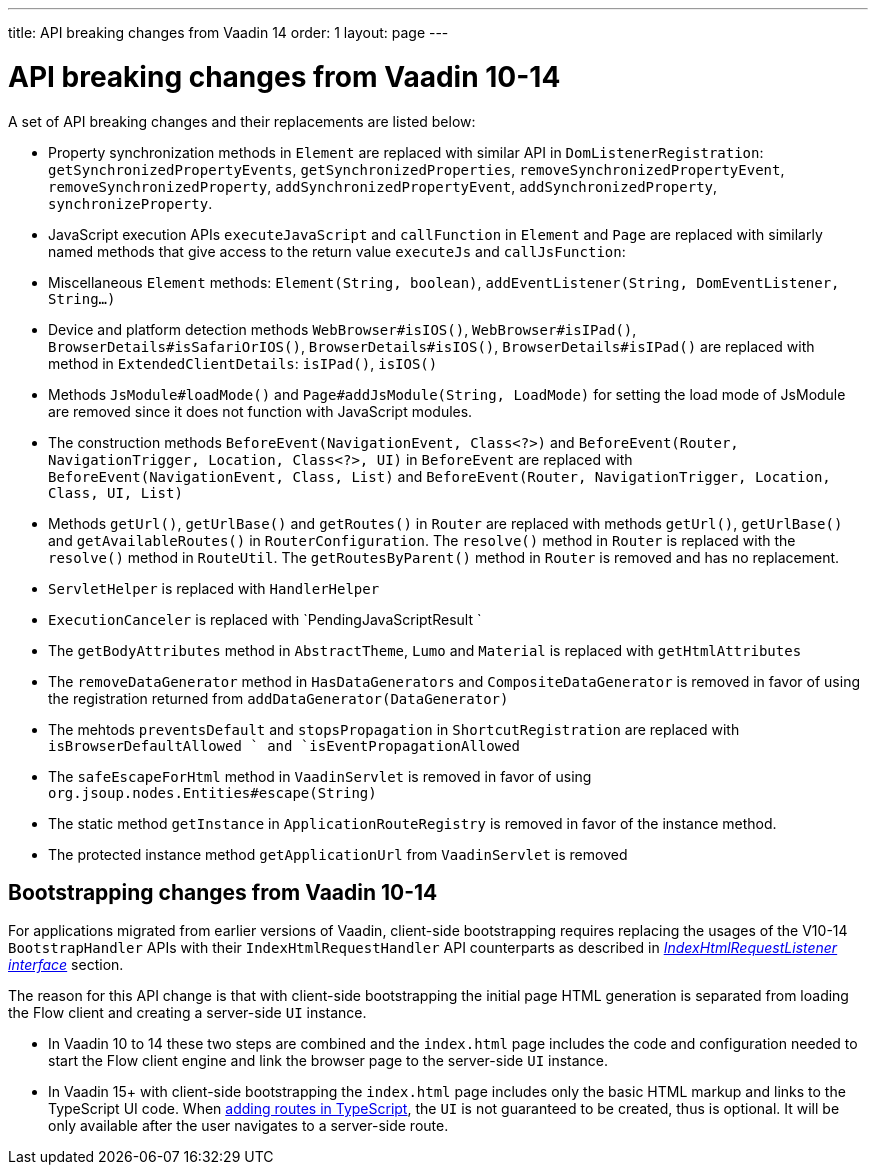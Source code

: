 ---
title: API breaking changes from Vaadin 14
order: 1
layout: page
---

ifdef::env-github[:outfilesuffix: .asciidoc]

= API breaking changes from Vaadin 10-14 [[migrating-from-vaadin-10-14]]
A set of API breaking changes and their replacements are listed below:

- Property synchronization methods in `Element` are replaced with similar API in `DomListenerRegistration`: `getSynchronizedPropertyEvents`, `getSynchronizedProperties`, `removeSynchronizedPropertyEvent`, `removeSynchronizedProperty`, `addSynchronizedPropertyEvent`, `addSynchronizedProperty`,  `synchronizeProperty`.
- JavaScript execution APIs `executeJavaScript` and `callFunction` in `Element` and `Page` are replaced with similarly named methods that give access to the return value `executeJs` and `callJsFunction`: 
- Miscellaneous `Element` methods: `Element(String, boolean)`, `addEventListener(String, DomEventListener, String...)`
- Device and platform detection methods `WebBrowser#isIOS()`, `WebBrowser#isIPad()`, `BrowserDetails#isSafariOrIOS()`, `BrowserDetails#isIOS()`, `BrowserDetails#isIPad()` are replaced with method in `ExtendedClientDetails`: `isIPad()`, `isIOS()`
- Methods `JsModule#loadMode()` and `Page#addJsModule(String, LoadMode)` for setting the load mode of JsModule are removed since it does not function with JavaScript modules.  
- The construction methods `BeforeEvent(NavigationEvent, Class<?>)` and `BeforeEvent(Router, NavigationTrigger, Location, Class<?>, UI)` in `BeforeEvent` are replaced with `BeforeEvent(NavigationEvent, Class, List)` and `BeforeEvent(Router, NavigationTrigger, Location, Class, UI, List)`
-  Methods `getUrl()`, `getUrlBase()` and `getRoutes()` in `Router` are replaced with methods `getUrl()`, `getUrlBase()` and `getAvailableRoutes()` in `RouterConfiguration`. The `resolve()` method in `Router` is replaced with the `resolve()` method in `RouteUtil`. The `getRoutesByParent()` method in `Router` is removed and has no replacement.
- `ServletHelper` is replaced with `HandlerHelper`
- `ExecutionCanceler` is replaced with `PendingJavaScriptResult `
- The `getBodyAttributes` method in `AbstractTheme`, `Lumo` and `Material` is replaced with `getHtmlAttributes`
- The `removeDataGenerator` method in `HasDataGenerators` and `CompositeDataGenerator` is removed in favor of using the registration returned from `addDataGenerator(DataGenerator)`
- The mehtods `preventsDefault` and `stopsPropagation` in `ShortcutRegistration` are replaced with `isBrowserDefaultAllowed ` and `isEventPropagationAllowed`
-  The `safeEscapeForHtml` method in `VaadinServlet` is removed in favor of using `org.jsoup.nodes.Entities#escape(String)`
- The static method `getInstance` in `ApplicationRouteRegistry` is removed in favor of the instance method.
- The protected instance method `getApplicationUrl` from `VaadinServlet` is removed

== Bootstrapping changes from Vaadin 10-14 [[bootstrapping-changes-from-vaadin-10-14]]
For applications migrated from earlier versions of Vaadin, client-side bootstrapping requires replacing the usages of the V10-14 `BootstrapHandler` APIs with their `IndexHtmlRequestHandler` API counterparts as described in <<../advanced/tutorial-modifying-the-bootstrap-page#IndexHtmlRequestListener-interface, _IndexHtmlRequestListener interface_>> section.

The reason for this API change is that with client-side bootstrapping the initial page HTML generation is separated from loading the Flow client and creating a server-side `UI` instance.

- In Vaadin 10 to 14 these two steps are combined and the `index.html` page includes the code and configuration needed to start the Flow client engine and link the browser page to the server-side `UI` instance.

- In Vaadin 15+ with client-side bootstrapping the `index.html` page includes only the basic HTML markup and links to the TypeScript UI code. When <<../typescript/creating-routes#,adding routes in TypeScript>>, the `UI` is not guaranteed to be created, thus is optional. It will be only available after the user navigates to a server-side route.
